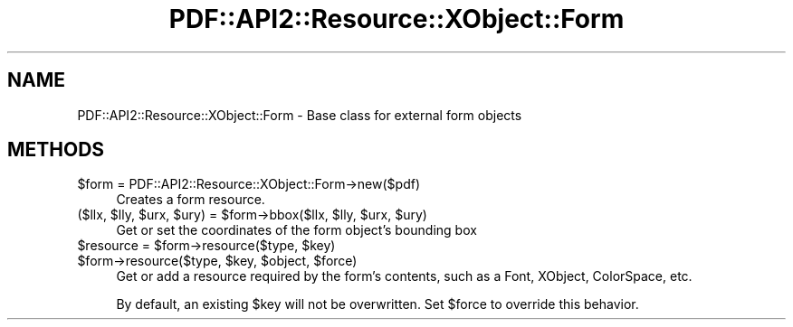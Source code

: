 .\" Automatically generated by Pod::Man 2.28 (Pod::Simple 3.29)
.\"
.\" Standard preamble:
.\" ========================================================================
.de Sp \" Vertical space (when we can't use .PP)
.if t .sp .5v
.if n .sp
..
.de Vb \" Begin verbatim text
.ft CW
.nf
.ne \\$1
..
.de Ve \" End verbatim text
.ft R
.fi
..
.\" Set up some character translations and predefined strings.  \*(-- will
.\" give an unbreakable dash, \*(PI will give pi, \*(L" will give a left
.\" double quote, and \*(R" will give a right double quote.  \*(C+ will
.\" give a nicer C++.  Capital omega is used to do unbreakable dashes and
.\" therefore won't be available.  \*(C` and \*(C' expand to `' in nroff,
.\" nothing in troff, for use with C<>.
.tr \(*W-
.ds C+ C\v'-.1v'\h'-1p'\s-2+\h'-1p'+\s0\v'.1v'\h'-1p'
.ie n \{\
.    ds -- \(*W-
.    ds PI pi
.    if (\n(.H=4u)&(1m=24u) .ds -- \(*W\h'-12u'\(*W\h'-12u'-\" diablo 10 pitch
.    if (\n(.H=4u)&(1m=20u) .ds -- \(*W\h'-12u'\(*W\h'-8u'-\"  diablo 12 pitch
.    ds L" ""
.    ds R" ""
.    ds C` ""
.    ds C' ""
'br\}
.el\{\
.    ds -- \|\(em\|
.    ds PI \(*p
.    ds L" ``
.    ds R" ''
.    ds C`
.    ds C'
'br\}
.\"
.\" Escape single quotes in literal strings from groff's Unicode transform.
.ie \n(.g .ds Aq \(aq
.el       .ds Aq '
.\"
.\" If the F register is turned on, we'll generate index entries on stderr for
.\" titles (.TH), headers (.SH), subsections (.SS), items (.Ip), and index
.\" entries marked with X<> in POD.  Of course, you'll have to process the
.\" output yourself in some meaningful fashion.
.\"
.\" Avoid warning from groff about undefined register 'F'.
.de IX
..
.nr rF 0
.if \n(.g .if rF .nr rF 1
.if (\n(rF:(\n(.g==0)) \{
.    if \nF \{
.        de IX
.        tm Index:\\$1\t\\n%\t"\\$2"
..
.        if !\nF==2 \{
.            nr % 0
.            nr F 2
.        \}
.    \}
.\}
.rr rF
.\" ========================================================================
.\"
.IX Title "PDF::API2::Resource::XObject::Form 3pm"
.TH PDF::API2::Resource::XObject::Form 3pm "2016-03-11" "perl v5.22.1" "User Contributed Perl Documentation"
.\" For nroff, turn off justification.  Always turn off hyphenation; it makes
.\" way too many mistakes in technical documents.
.if n .ad l
.nh
.SH "NAME"
PDF::API2::Resource::XObject::Form \- Base class for external form objects
.SH "METHODS"
.IX Header "METHODS"
.ie n .IP "$form = PDF::API2::Resource::XObject::Form\->new($pdf)" 4
.el .IP "\f(CW$form\fR = PDF::API2::Resource::XObject::Form\->new($pdf)" 4
.IX Item "$form = PDF::API2::Resource::XObject::Form->new($pdf)"
Creates a form resource.
.ie n .IP "($llx, $lly, $urx, $ury) = $form\->bbox($llx, $lly, $urx, $ury)" 4
.el .IP "($llx, \f(CW$lly\fR, \f(CW$urx\fR, \f(CW$ury\fR) = \f(CW$form\fR\->bbox($llx, \f(CW$lly\fR, \f(CW$urx\fR, \f(CW$ury\fR)" 4
.IX Item "($llx, $lly, $urx, $ury) = $form->bbox($llx, $lly, $urx, $ury)"
Get or set the coordinates of the form object's bounding box
.ie n .IP "$resource = $form\->resource($type, $key)" 4
.el .IP "\f(CW$resource\fR = \f(CW$form\fR\->resource($type, \f(CW$key\fR)" 4
.IX Item "$resource = $form->resource($type, $key)"
.PD 0
.ie n .IP "$form\->resource($type, $key, $object, $force)" 4
.el .IP "\f(CW$form\fR\->resource($type, \f(CW$key\fR, \f(CW$object\fR, \f(CW$force\fR)" 4
.IX Item "$form->resource($type, $key, $object, $force)"
.PD
Get or add a resource required by the form's contents, such as a Font, XObject, ColorSpace, etc.
.Sp
By default, an existing \f(CW$key\fR will not be overwritten.  Set \f(CW$force\fR to override this behavior.
